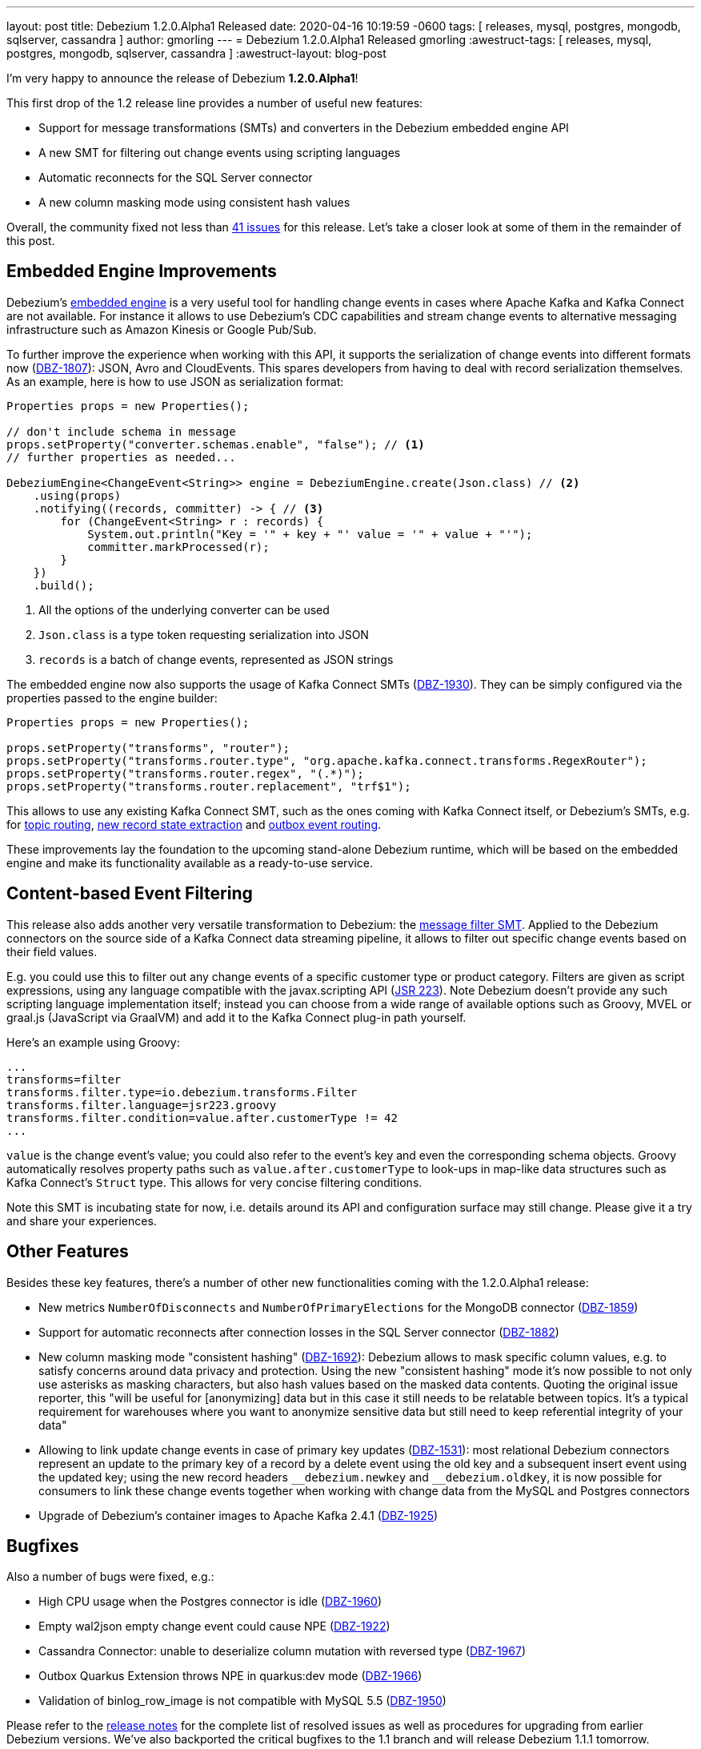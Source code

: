 ---
layout: post
title:  Debezium 1.2.0.Alpha1 Released
date:   2020-04-16 10:19:59 -0600
tags: [ releases, mysql, postgres, mongodb, sqlserver, cassandra ]
author: gmorling
---
= Debezium 1.2.0.Alpha1 Released
gmorling
:awestruct-tags: [ releases, mysql, postgres, mongodb, sqlserver, cassandra ]
:awestruct-layout: blog-post

I'm very happy to announce the release of Debezium *1.2.0.Alpha1*!

This first drop of the 1.2 release line provides a number of useful new features:

* Support for message transformations (SMTs) and converters in the Debezium embedded engine API
* A new SMT for filtering out change events using scripting languages
* Automatic reconnects for the SQL Server connector
* A new column masking mode using consistent hash values

Overall, the community fixed not less than https://issues.redhat.com/issues/?jql=project%20%3D%20DBZ%20AND%20fixVersion%20%3D%201.2.0.Alpha1%20ORDER%20BY%20issuetype%20DESC[41 issues] for this release.
Let's take a closer look at some of them in the remainder of this post.

== Embedded Engine Improvements

Debezium's link:/documentation/reference/1.2/development/engine.html[embedded engine] is a very useful tool for handling change events in cases where Apache Kafka and Kafka Connect are not available.
For instance it allows to use Debezium's CDC capabilities and stream change events to alternative messaging infrastructure such as Amazon Kinesis or Google Pub/Sub.

To further improve the experience when working with this API, it supports the serialization of change events into different formats now
(https://issues.redhat.com/browse/DBZ-1807[DBZ-1807]): JSON, Avro and CloudEvents.
This spares developers from having to deal with record serialization themselves.
As an example, here is how to use JSON as serialization format:

[source,java]
----
Properties props = new Properties();

// don't include schema in message
props.setProperty("converter.schemas.enable", "false"); // <1>
// further properties as needed...

DebeziumEngine<ChangeEvent<String>> engine = DebeziumEngine.create(Json.class) // <2>
    .using(props)
    .notifying((records, committer) -> { // <3>
        for (ChangeEvent<String> r : records) {
            System.out.println("Key = '" + key + "' value = '" + value + "'");
            committer.markProcessed(r);
        }
    })
    .build();
----
<1> All the options of the underlying converter can be used
<2> `Json.class` is a type token requesting serialization into JSON
<3> `records` is a batch of change events, represented as JSON strings

The embedded engine now also supports the usage of Kafka Connect SMTs
(https://issues.redhat.com/browse/DBZ-1930[DBZ-1930]).
They can be simply configured via the properties passed to the engine builder:

[source,java]
----
Properties props = new Properties();

props.setProperty("transforms", "router");
props.setProperty("transforms.router.type", "org.apache.kafka.connect.transforms.RegexRouter");
props.setProperty("transforms.router.regex", "(.*)");
props.setProperty("transforms.router.replacement", "trf$1"); 
----

This allows to use any existing Kafka Connect SMT, such as the ones coming with Kafka Connect itself, or Debezium's SMTs,
e.g. for link:/documentation/reference/1.2/configuration/topic-routing.html[topic routing],
link:/documentation/reference/1.2/configuration/event-flattening.html[new record state extraction] and link:/documentation/reference/1.2/configuration/outbox-event-router.html[outbox event routing].

These improvements lay the foundation to the upcoming stand-alone Debezium runtime,
which will be based on the embedded engine and make its functionality available as a ready-to-use service.

== Content-based Event Filtering

This release also adds another very versatile transformation to Debezium:
the link:/documentation/reference/1.2/configuration/filtering.html[message filter SMT].
Applied to the Debezium connectors on the source side of a Kafka Connect data streaming pipeline,
it allows to filter out specific change events based on their field values.

E.g. you could use this to filter out any change events of a specific customer type or product category.
Filters are given as script expressions,
using any language compatible with the javax.scripting API
(https://jcp.org/en/jsr/detail?id=223[JSR 223]).
Note Debezium doesn't provide any such scripting language implementation itself;
instead you can choose from a wide range of available options such as Groovy, MVEL or graal.js (JavaScript via GraalVM) and add it to the Kafka Connect plug-in path yourself.

Here's an example using Groovy:

[source]
----
...
transforms=filter
transforms.filter.type=io.debezium.transforms.Filter
transforms.filter.language=jsr223.groovy
transforms.filter.condition=value.after.customerType != 42
...
----

`value` is the change event's value; you could also refer to the event's key and even the corresponding schema objects.
Groovy automatically resolves property paths such as `value.after.customerType` to look-ups in map-like data structures such as Kafka Connect's `Struct` type.
This allows for very concise filtering conditions.

Note this SMT is incubating state for now, i.e. details around its API and configuration surface may still change.
Please give it a try and share your experiences.

== Other Features

Besides these key features, there's a number of other new functionalities coming with the 1.2.0.Alpha1 release:

* New metrics `NumberOfDisconnects` and `NumberOfPrimaryElections` for the MongoDB connector (https://issues.redhat.com/browse/DBZ-1859[DBZ-1859]) 
* Support for automatic reconnects after connection losses in the SQL Server connector (https://issues.redhat.com/browse/DBZ-1882[DBZ-1882])
* New column masking mode "consistent hashing" (https://issues.redhat.com/browse/DBZ-1692[DBZ-1692]):
Debezium allows to mask specific column values,
e.g. to satisfy concerns around data privacy and protection.
Using the new "consistent hashing" mode it's now possible to not only use asterisks as masking characters,
but also hash values based on the masked data contents.
Quoting the original issue reporter, this "will be useful for [anonymizing] data but in this case it still needs to be relatable between topics. It’s a typical requirement for warehouses where you want to anonymize sensitive data but still need to keep referential integrity of your data"
* Allowing to link update change events in case of primary key updates (https://issues.redhat.com/browse/DBZ-1531[DBZ-1531]): most relational Debezium connectors represent an update to the primary key of a record by a delete event using the old key and a subsequent insert event using the updated key; using the new record headers `\__debezium.newkey` and `__debezium.oldkey`,
it is now possible for consumers to link these change events together when working with change data from the MySQL and Postgres connectors
* Upgrade of Debezium's container images to Apache Kafka 2.4.1 (https://issues.redhat.com/browse/DBZ-1925[DBZ-1925])

== Bugfixes

Also a number of bugs were fixed, e.g.:

* High CPU usage when the Postgres connector is idle (https://issues.redhat.com/browse/DBZ-1960[DBZ-1960])
* Empty wal2json empty change event could cause NPE (https://issues.redhat.com/browse/DBZ-1922[DBZ-1922])
* Cassandra Connector: unable to deserialize column mutation with reversed type
 (https://issues.redhat.com/browse/DBZ-1967[DBZ-1967])
* Outbox Quarkus Extension throws NPE in quarkus:dev mode (https://issues.redhat.com/browse/DBZ-1966[DBZ-1966])
* Validation of binlog_row_image is not compatible with MySQL 5.5 (https://issues.redhat.com/browse/DBZ-1950[DBZ-1950])

Please refer to the link:/releases/1.2/release-notes/#release-1.2.0-alpha1[release notes] for the complete list of resolved issues as well as procedures for upgrading from earlier Debezium versions.
We've also backported the critical bugfixes to the 1.1 branch and will release Debezium 1.1.1 tomorrow.

A big thank you to all the contributors from the community who worked on this release:
https://github.com/Iskuskov[Alexander Iskuskov],
https://github.com/ahus1[Alexander Schwartz],
https://github.com/bingqinzhou[Bingqin Zhou],
https://github.com/fgakk[Fatih Güçlü Akkaya],
https://github.com/grantcooksey[Grant Cooksey],
https://github.com/JanHendrikDolling[Jan-Hendrik Dolling],
https://github.com/lga-zurich[Luis Garcés-Erice],
https://github.com/devzer01[Nayana Hettiarachchi] and
https://github.com/rk3rn3r[René Kerner]!

== About Debezium

Debezium is an open source distributed platform that turns your existing databases into event streams,
so applications can see and respond almost instantly to each committed row-level change in the databases.
Debezium is built on top of http://kafka.apache.org/[Kafka] and provides http://kafka.apache.org/documentation.html#connect[Kafka Connect] compatible connectors that monitor specific database management systems.
Debezium records the history of data changes in Kafka logs, so your application can be stopped and restarted at any time and can easily consume all of the events it missed while it was not running,
ensuring that all events are processed correctly and completely.
Debezium is link:/license/[open source] under the http://www.apache.org/licenses/LICENSE-2.0.html[Apache License, Version 2.0].

== Get involved

We hope you find Debezium interesting and useful, and want to give it a try.
Follow us on Twitter https://twitter.com/debezium[@debezium], https://gitter.im/debezium/user[chat with us on Gitter],
or join our https://groups.google.com/forum/#!forum/debezium[mailing list] to talk with the community.
All of the code is open source https://github.com/debezium/[on GitHub],
so build the code locally and help us improve ours existing connectors and add even more connectors.
If you find problems or have ideas how we can improve Debezium, please let us know or https://issues.redhat.com/projects/DBZ/issues/[log an issue].

